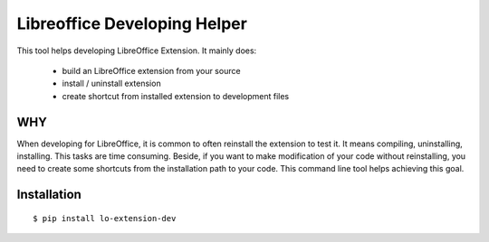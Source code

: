 =============================
Libreoffice Developing Helper
=============================


This tool helps developing LibreOffice Extension. It mainly does:

    - build an LibreOffice extension from your source

    - install / uninstall extension

    - create shortcut from installed extension to development files

WHY
---
When developing for LibreOffice, it is common to often reinstall the extension
to test it. It means compiling, uninstalling, installing. This tasks are time
consuming. Beside, if you want to make modification of your code without
reinstalling, you need to create some shortcuts from the installation path to
your code. This command line tool helps achieving this goal.


Installation
------------

::

  $ pip install lo-extension-dev
